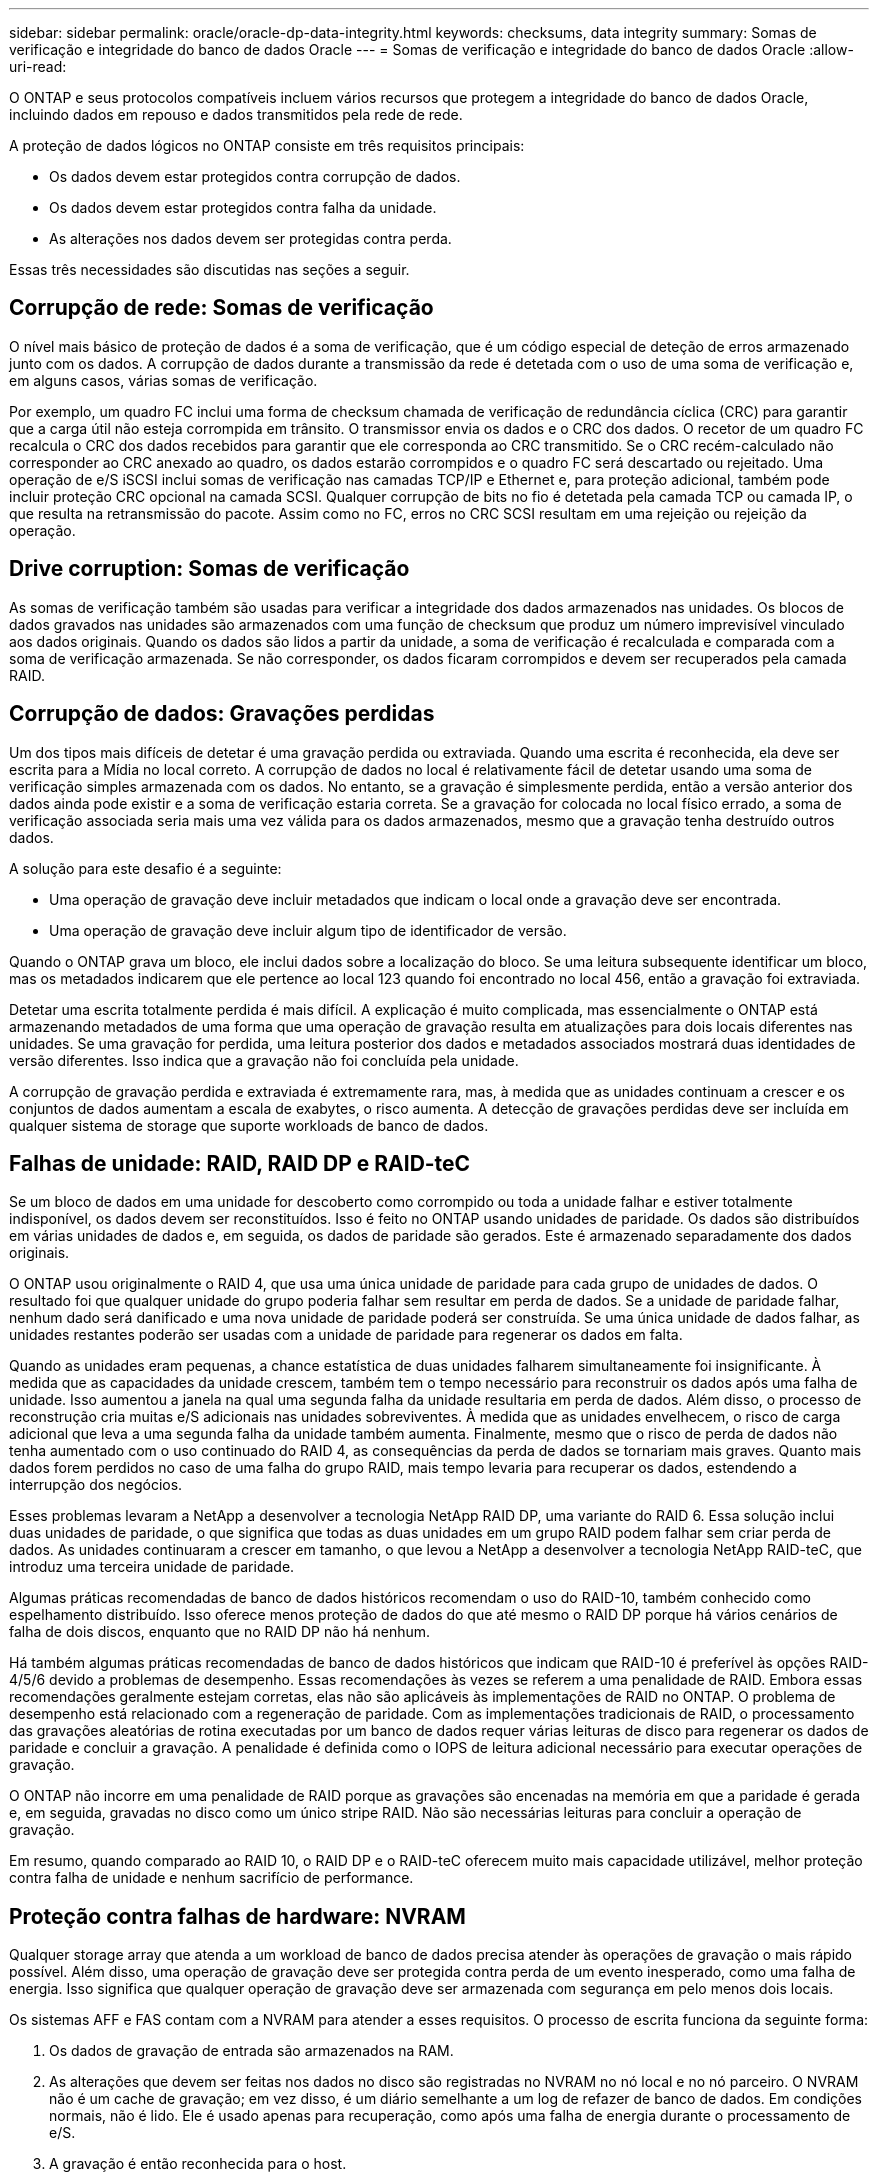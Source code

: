 ---
sidebar: sidebar 
permalink: oracle/oracle-dp-data-integrity.html 
keywords: checksums, data integrity 
summary: Somas de verificação e integridade do banco de dados Oracle 
---
= Somas de verificação e integridade do banco de dados Oracle
:allow-uri-read: 


[role="lead"]
O ONTAP e seus protocolos compatíveis incluem vários recursos que protegem a integridade do banco de dados Oracle, incluindo dados em repouso e dados transmitidos pela rede de rede.

A proteção de dados lógicos no ONTAP consiste em três requisitos principais:

* Os dados devem estar protegidos contra corrupção de dados.
* Os dados devem estar protegidos contra falha da unidade.
* As alterações nos dados devem ser protegidas contra perda.


Essas três necessidades são discutidas nas seções a seguir.



== Corrupção de rede: Somas de verificação

O nível mais básico de proteção de dados é a soma de verificação, que é um código especial de deteção de erros armazenado junto com os dados. A corrupção de dados durante a transmissão da rede é detetada com o uso de uma soma de verificação e, em alguns casos, várias somas de verificação.

Por exemplo, um quadro FC inclui uma forma de checksum chamada de verificação de redundância cíclica (CRC) para garantir que a carga útil não esteja corrompida em trânsito. O transmissor envia os dados e o CRC dos dados. O recetor de um quadro FC recalcula o CRC dos dados recebidos para garantir que ele corresponda ao CRC transmitido. Se o CRC recém-calculado não corresponder ao CRC anexado ao quadro, os dados estarão corrompidos e o quadro FC será descartado ou rejeitado. Uma operação de e/S iSCSI inclui somas de verificação nas camadas TCP/IP e Ethernet e, para proteção adicional, também pode incluir proteção CRC opcional na camada SCSI. Qualquer corrupção de bits no fio é detetada pela camada TCP ou camada IP, o que resulta na retransmissão do pacote. Assim como no FC, erros no CRC SCSI resultam em uma rejeição ou rejeição da operação.



== Drive corruption: Somas de verificação

As somas de verificação também são usadas para verificar a integridade dos dados armazenados nas unidades. Os blocos de dados gravados nas unidades são armazenados com uma função de checksum que produz um número imprevisível vinculado aos dados originais. Quando os dados são lidos a partir da unidade, a soma de verificação é recalculada e comparada com a soma de verificação armazenada. Se não corresponder, os dados ficaram corrompidos e devem ser recuperados pela camada RAID.



== Corrupção de dados: Gravações perdidas

Um dos tipos mais difíceis de detetar é uma gravação perdida ou extraviada. Quando uma escrita é reconhecida, ela deve ser escrita para a Mídia no local correto. A corrupção de dados no local é relativamente fácil de detetar usando uma soma de verificação simples armazenada com os dados. No entanto, se a gravação é simplesmente perdida, então a versão anterior dos dados ainda pode existir e a soma de verificação estaria correta. Se a gravação for colocada no local físico errado, a soma de verificação associada seria mais uma vez válida para os dados armazenados, mesmo que a gravação tenha destruído outros dados.

A solução para este desafio é a seguinte:

* Uma operação de gravação deve incluir metadados que indicam o local onde a gravação deve ser encontrada.
* Uma operação de gravação deve incluir algum tipo de identificador de versão.


Quando o ONTAP grava um bloco, ele inclui dados sobre a localização do bloco. Se uma leitura subsequente identificar um bloco, mas os metadados indicarem que ele pertence ao local 123 quando foi encontrado no local 456, então a gravação foi extraviada.

Detetar uma escrita totalmente perdida é mais difícil. A explicação é muito complicada, mas essencialmente o ONTAP está armazenando metadados de uma forma que uma operação de gravação resulta em atualizações para dois locais diferentes nas unidades. Se uma gravação for perdida, uma leitura posterior dos dados e metadados associados mostrará duas identidades de versão diferentes. Isso indica que a gravação não foi concluída pela unidade.

A corrupção de gravação perdida e extraviada é extremamente rara, mas, à medida que as unidades continuam a crescer e os conjuntos de dados aumentam a escala de exabytes, o risco aumenta. A detecção de gravações perdidas deve ser incluída em qualquer sistema de storage que suporte workloads de banco de dados.



== Falhas de unidade: RAID, RAID DP e RAID-teC

Se um bloco de dados em uma unidade for descoberto como corrompido ou toda a unidade falhar e estiver totalmente indisponível, os dados devem ser reconstituídos. Isso é feito no ONTAP usando unidades de paridade. Os dados são distribuídos em várias unidades de dados e, em seguida, os dados de paridade são gerados. Este é armazenado separadamente dos dados originais.

O ONTAP usou originalmente o RAID 4, que usa uma única unidade de paridade para cada grupo de unidades de dados. O resultado foi que qualquer unidade do grupo poderia falhar sem resultar em perda de dados. Se a unidade de paridade falhar, nenhum dado será danificado e uma nova unidade de paridade poderá ser construída. Se uma única unidade de dados falhar, as unidades restantes poderão ser usadas com a unidade de paridade para regenerar os dados em falta.

Quando as unidades eram pequenas, a chance estatística de duas unidades falharem simultaneamente foi insignificante. À medida que as capacidades da unidade crescem, também tem o tempo necessário para reconstruir os dados após uma falha de unidade. Isso aumentou a janela na qual uma segunda falha da unidade resultaria em perda de dados. Além disso, o processo de reconstrução cria muitas e/S adicionais nas unidades sobreviventes. À medida que as unidades envelhecem, o risco de carga adicional que leva a uma segunda falha da unidade também aumenta. Finalmente, mesmo que o risco de perda de dados não tenha aumentado com o uso continuado do RAID 4, as consequências da perda de dados se tornariam mais graves. Quanto mais dados forem perdidos no caso de uma falha do grupo RAID, mais tempo levaria para recuperar os dados, estendendo a interrupção dos negócios.

Esses problemas levaram a NetApp a desenvolver a tecnologia NetApp RAID DP, uma variante do RAID 6. Essa solução inclui duas unidades de paridade, o que significa que todas as duas unidades em um grupo RAID podem falhar sem criar perda de dados. As unidades continuaram a crescer em tamanho, o que levou a NetApp a desenvolver a tecnologia NetApp RAID-teC, que introduz uma terceira unidade de paridade.

Algumas práticas recomendadas de banco de dados históricos recomendam o uso do RAID-10, também conhecido como espelhamento distribuído. Isso oferece menos proteção de dados do que até mesmo o RAID DP porque há vários cenários de falha de dois discos, enquanto que no RAID DP não há nenhum.

Há também algumas práticas recomendadas de banco de dados históricos que indicam que RAID-10 é preferível às opções RAID-4/5/6 devido a problemas de desempenho. Essas recomendações às vezes se referem a uma penalidade de RAID. Embora essas recomendações geralmente estejam corretas, elas não são aplicáveis às implementações de RAID no ONTAP. O problema de desempenho está relacionado com a regeneração de paridade. Com as implementações tradicionais de RAID, o processamento das gravações aleatórias de rotina executadas por um banco de dados requer várias leituras de disco para regenerar os dados de paridade e concluir a gravação. A penalidade é definida como o IOPS de leitura adicional necessário para executar operações de gravação.

O ONTAP não incorre em uma penalidade de RAID porque as gravações são encenadas na memória em que a paridade é gerada e, em seguida, gravadas no disco como um único stripe RAID. Não são necessárias leituras para concluir a operação de gravação.

Em resumo, quando comparado ao RAID 10, o RAID DP e o RAID-teC oferecem muito mais capacidade utilizável, melhor proteção contra falha de unidade e nenhum sacrifício de performance.



== Proteção contra falhas de hardware: NVRAM

Qualquer storage array que atenda a um workload de banco de dados precisa atender às operações de gravação o mais rápido possível. Além disso, uma operação de gravação deve ser protegida contra perda de um evento inesperado, como uma falha de energia. Isso significa que qualquer operação de gravação deve ser armazenada com segurança em pelo menos dois locais.

Os sistemas AFF e FAS contam com a NVRAM para atender a esses requisitos. O processo de escrita funciona da seguinte forma:

. Os dados de gravação de entrada são armazenados na RAM.
. As alterações que devem ser feitas nos dados no disco são registradas no NVRAM no nó local e no nó parceiro. O NVRAM não é um cache de gravação; em vez disso, é um diário semelhante a um log de refazer de banco de dados. Em condições normais, não é lido. Ele é usado apenas para recuperação, como após uma falha de energia durante o processamento de e/S.
. A gravação é então reconhecida para o host.


O processo de gravação nesta fase é concluído do ponto de vista da aplicação, e os dados são protegidos contra perda porque são armazenados em dois locais diferentes. Eventualmente, as alterações são gravadas no disco, mas esse processo está fora da banda do ponto de vista do aplicativo, porque ocorre depois que a gravação é reconhecida e, portanto, não afeta a latência. Este processo é mais uma vez semelhante ao log de banco de dados. Uma alteração ao banco de dados é registrada nos logs de refazer o mais rápido possível, e a alteração é então reconhecida como comprometida. As atualizações para os datafiles ocorrem muito mais tarde e não afetam diretamente a velocidade de processamento.

No caso de uma falha do controlador, o controlador do parceiro assume a propriedade dos discos necessários e replica os dados registados no NVRAM para recuperar quaisquer operações de e/S que estivessem em trânsito quando a falha ocorreu.



== Proteção contra falhas de hardware: NVFAIL

Como discutido anteriormente, uma gravação não é reconhecida até que ela tenha sido registrada no NVRAM local e no NVRAM em pelo menos um outro controlador. Essa abordagem garante que uma falha de hardware ou falha de energia não resulte na perda de e/S em trânsito Se o NVRAM local falhar ou a conectividade com o parceiro de HA falhar, esses dados em trânsito não serão mais espelhados.

Se o NVRAM local relatar um erro, o nó será encerrado. Esse desligamento resulta em failover para uma controladora de parceiro de HA. Nenhum dado é perdido porque o controlador que sofre a falha não reconheceu a operação de gravação.

O ONTAP não permite um failover quando os dados estão fora de sincronia, a menos que o failover seja forçado. Forçar uma alteração de condições desta forma reconhece que os dados podem ser deixados para trás no controlador original e que a perda de dados é aceitável.

Os bancos de dados são especialmente vulneráveis à corrupção se um failover for forçado porque os bancos de dados mantêm grandes caches internos de dados no disco. Se ocorrer um failover forçado, as alterações anteriormente confirmadas serão efetivamente descartadas. O conteúdo da matriz de armazenamento salta efetivamente para trás no tempo, e o estado do cache do banco de dados não reflete mais o estado dos dados no disco.

Para proteger os dados contra essa situação, o ONTAP permite que os volumes sejam configurados para proteção especial contra falhas do NVRAM. Quando acionado, esse mecanismo de proteção resulta em um volume entrando em um estado chamado NVFAIL. Esse estado resulta em erros de e/S que causam o desligamento de um aplicativo para que eles não usem dados obsoletos. Os dados não devem ser perdidos porque qualquer gravação reconhecida deve estar presente no storage array.

As próximas etapas usuais são para que um administrador desligue totalmente os hosts antes de colocar manualmente os LUNs e volumes novamente on-line. Embora essas etapas possam envolver algum trabalho, essa abordagem é a maneira mais segura de garantir a integridade dos dados. Nem todos os dados exigem essa proteção, e é por isso que o comportamento do NVFAIL pode ser configurado volume a volume.



== Proteção contra falhas no local e no compartimento: SyncMirror e plexos

O SyncMirror é uma tecnologia de espelhamento que aprimora, mas não substitui, o RAID DP ou o RAID-teC. Ele espelha o conteúdo de dois grupos RAID independentes. A configuração lógica é a seguinte:

* As unidades são configuradas em dois pools com base no local. Um pool é composto por todas as unidades no local A, e o segundo pool é composto por todas as unidades no local B..
* Um pool comum de armazenamento, conhecido como agregado, é criado com base em conjuntos espelhados de grupos RAID. Um número igual de unidades é extraído de cada local. Por exemplo, um agregado SyncMirror de 20 unidades seria composto por 10 unidades do local A e 10 unidades do local B..
* Cada conjunto de unidades em um determinado local é configurado automaticamente como um ou mais grupos RAID-DP ou RAID-teC totalmente redundantes, independentemente do uso do espelhamento. Isso fornece proteção contínua de dados, mesmo após a perda de um site.


image:syncmirror.png["Erro: Imagem gráfica em falta"]

A figura acima ilustra um exemplo de configuração do SyncMirror. Um agregado de 24 unidades foi criado na controladora com 12 unidades de um compartimento alocado no local A e 12 unidades de um compartimento alocado no local B. as unidades foram agrupadas em dois grupos RAID espelhados. RAID Group 0 inclui um Plex de 6 unidades no local Um espelhado para um Plex de 6 unidades no local B. da mesma forma, RAID Group 1 inclui um Plex de 6 unidades no local Um espelhado para um Plex de 6 unidades no local B.

O SyncMirror normalmente é usado para fornecer espelhamento remoto com sistemas MetroCluster, com uma cópia dos dados em cada local. Ocasionalmente, ele tem sido usado para fornecer um nível extra de redundância em um único sistema. Em particular, ele fornece redundância em nível de prateleira. Um compartimento de unidades já contém fontes de alimentação duplas e controladores e é, no geral, pouco mais do que chapas metálicas, mas em alguns casos, a proteção extra pode ser garantida. Por exemplo, um cliente da NetApp implantou o SyncMirror para uma plataforma móvel de análise em tempo real usada durante testes automotivos. O sistema foi separado em dois racks físicos fornecidos por alimentações de energia independentes de sistemas UPS independentes.

Veja os checksums

O tópico de checksums é de particular interesse para DBAs que estão acostumados a usar backups de streaming Oracle RMAN migram para backups baseados em snapshot. Um recurso do RMAN é que ele executa verificações de integridade durante operações de backup. Embora esse recurso tenha algum valor, seu principal benefício é para um banco de dados que não é usado em um storage array moderno. Quando as unidades físicas são usadas para um banco de dados Oracle, é quase certo que a corrupção eventualmente ocorre à medida que as unidades envelhecem, um problema que é resolvido por somas de verificação baseadas em array em arrays de armazenamento reais.

Com um storage array real, a integridade de dados é protegida pelo uso de somas de verificação em vários níveis. Se os dados estiverem corrompidos em uma rede baseada em IP, a camada TCP (Transmission Control Protocol) rejeita os dados do pacote e solicita a retransmissão. O protocolo FC inclui somas de verificação, assim como os dados SCSI encapsulados. Depois que ele está no array, o ONTAP tem proteção RAID e checksum. A corrupção pode ocorrer, mas, como na maioria dos arrays corporativos, ela é detetada e corrigida. Normalmente, uma unidade inteira falha, solicitando uma reconstrução RAID e a integridade do banco de dados não é afetada. Com menos frequência, o ONTAP deteta um erro na soma de verificação, o que significa que os dados na unidade estão danificados. Em seguida, a unidade falha e uma reconstrução RAID começa. Mais uma vez, a integridade dos dados não é afetada.

A arquitetura Oracle datafile e refazer log também foi projetada para fornecer o mais alto nível possível de integridade de dados, mesmo em circunstâncias extremas. No nível mais básico, os blocos Oracle incluem checksum e verificações lógicas básicas com quase todas as I/O. Se o Oracle não travou ou uma tablespace off-line, então os dados estão intactos. O grau de verificação da integridade dos dados é ajustável, e o Oracle também pode ser configurado para confirmar gravações. Como resultado, quase todos os cenários de falha e falha podem ser recuperados e, no caso extremamente raro de uma situação irrecuperável, a corrupção é imediatamente detetada.

A maioria dos clientes NetApp que usam bancos de dados Oracle descontinuam o uso de RMAN e outros produtos de backup após a migração para backups baseados em snapshot. Ainda existem opções nas quais o RMAN pode ser usado para executar a recuperação em nível de bloco com o SnapCenter. No entanto, no dia a dia, o RMAN, o NetBackup e outros produtos só são usados ocasionalmente para criar cópias de arquivamento mensais ou trimestrais.

Alguns clientes optam por executar `dbv` periodicamente para realizar verificações de integridade em seus bancos de dados existentes. NetApp desencoraja essa prática porque cria carga de e/S desnecessária. Como discutido acima, se o banco de dados não estava enfrentando problemas anteriormente, a chance de `dbv` detetar um problema é perto de zero, e este utilitário cria uma carga de e/S sequencial muito alta na rede e no sistema de armazenamento. A menos que haja razão para acreditar que existe corrupção, como a exposição a um bug conhecido da Oracle, não há razão para ser executado `dbv`.
